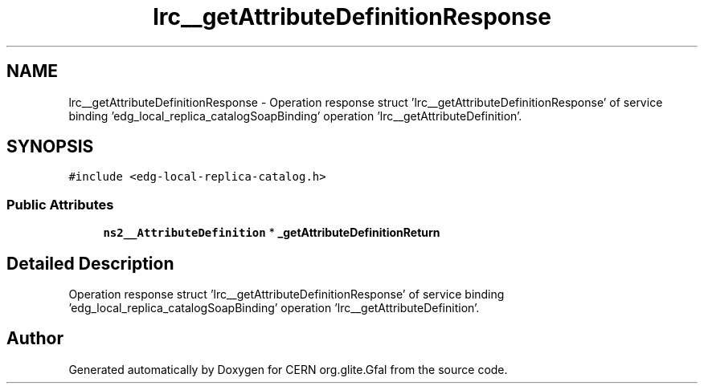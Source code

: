 .TH "lrc__getAttributeDefinitionResponse" 3 "12 Apr 2011" "Version 1.90" "CERN org.glite.Gfal" \" -*- nroff -*-
.ad l
.nh
.SH NAME
lrc__getAttributeDefinitionResponse \- Operation response struct 'lrc__getAttributeDefinitionResponse' of service binding 'edg_local_replica_catalogSoapBinding' operation 'lrc__getAttributeDefinition'.  

.PP
.SH SYNOPSIS
.br
.PP
\fC#include <edg-local-replica-catalog.h>\fP
.PP
.SS "Public Attributes"

.in +1c
.ti -1c
.RI "\fBns2__AttributeDefinition\fP * \fB_getAttributeDefinitionReturn\fP"
.br
.in -1c
.SH "Detailed Description"
.PP 
Operation response struct 'lrc__getAttributeDefinitionResponse' of service binding 'edg_local_replica_catalogSoapBinding' operation 'lrc__getAttributeDefinition'. 
.PP


.SH "Author"
.PP 
Generated automatically by Doxygen for CERN org.glite.Gfal from the source code.
